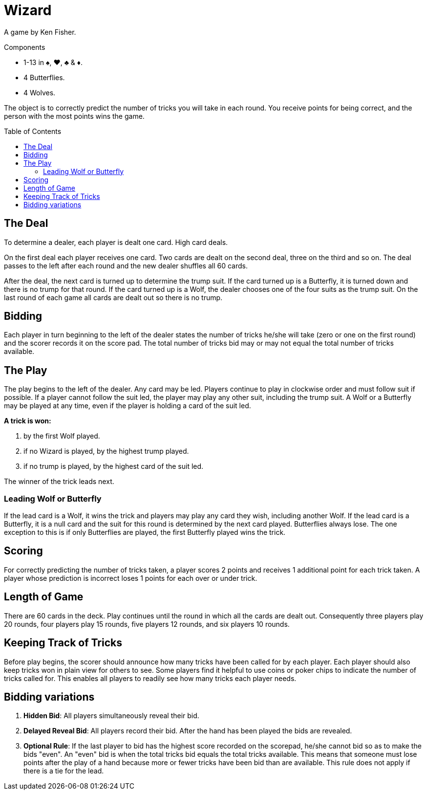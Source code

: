 = Wizard
:toc: preamble
:toclevels: 4
:icons: font

A game by Ken Fisher.

.Components
****
* 1-13 in ♠, ♥, ♣ & ♦.
* 4 Butterflies.
* 4 Wolves.
****

The object is to correctly predict the number of tricks you will take in each round.
You receive points for being correct, and the person with the most points wins the game.


== The Deal

To determine a dealer, each player is dealt one card.
High card deals.

On the first deal each player receives one card.
Two cards are dealt on the second deal, three on the third and so on.
The deal passes to the left after each round and the new dealer shuffles all 60 cards.

After the deal, the next card is turned up to determine the trump suit.
If the card turned up is a Butterfly, it is turned down and there is no trump for that round.
If the card turned up is a Wolf, the dealer chooses one of the four suits as the trump suit.
On the last round of each game all cards are dealt out so there is no trump.


== Bidding

Each player in turn beginning to the left of the dealer states the number of tricks he/she will take (zero
or one on the first round) and the scorer records it on the score pad. The total number of tricks bid may
or may not equal the total number of tricks available.


== The Play

The play begins to the left of the dealer.
Any card may be led.
Players continue to play in clockwise order and must follow suit if possible.
If a player cannot follow the suit led, the player may play any other suit, including the trump suit.
A Wolf or a Butterfly may be played at any time, even if the player is holding a card of the suit led.

*A trick is won:*

a. by the first Wolf played.
b. if no Wizard is played, by the highest trump played.
c. if no trump is played, by the highest card of the suit led.

The winner of the trick leads next.


=== Leading Wolf or Butterfly

If the lead card is a Wolf, it wins the trick and players may play any card they wish, including another Wolf.
If the lead card is a Butterfly, it is a null card and the suit for this round is determined by the next card played.
Butterflies always lose.
The one exception to this is if only Butterflies are played, the first Butterfly played wins the trick.


== Scoring

For correctly predicting the number of tricks taken, a player scores 2 points and receives 1 additional point for each trick taken.
A player whose prediction is incorrect loses 1 points for each over or under trick.


== Length of Game

There are 60 cards in the deck.
Play continues until the round in which all the cards are dealt out.
Consequently three players play 20 rounds, four players play 15 rounds, five players 12 rounds, and six players 10 rounds.


== Keeping Track of Tricks

Before play begins, the scorer should announce how many tricks have been called for by each player.
Each player should also keep tricks won in plain view for others to see.
Some players find it helpful to use coins or poker chips to indicate the number of tricks called for.
This enables all players to readily see how many tricks each player needs.


== Bidding variations

1. *Hidden Bid*: All players simultaneously reveal their bid.
2. *Delayed Reveal Bid*: All players record their bid.
After the hand has been played the bids are revealed.
3. *Optional Rule*: If the last player to bid has the highest score recorded on the scorepad, he/she cannot bid so as to make the bids "even".
An "even" bid is when the total tricks bid equals the total tricks available.
This means that someone must lose points after the play of a hand because more or fewer tricks have been bid than are available.
This rule does not apply if there is a tie for the lead.

